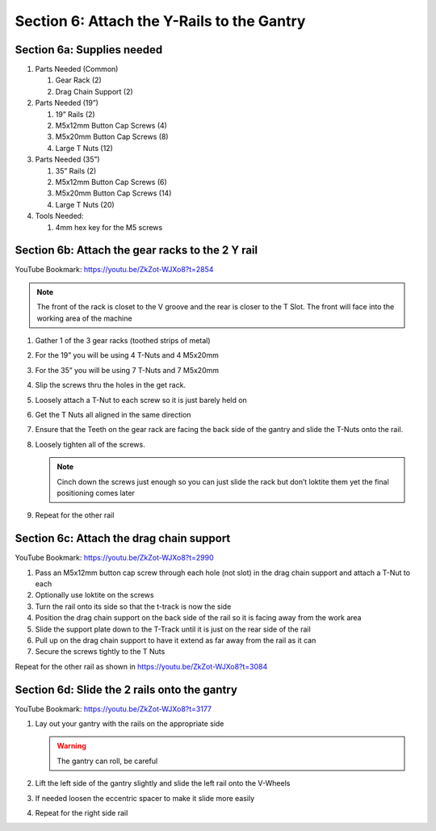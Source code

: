 Section 6: Attach the Y-Rails to the Gantry
===========================================

.. raw:: html

   <iframe width="853" height="480" src="https://www.youtube.com/embed/ZkZot-WJXo8?start=2849" frameborder="0" allow="accelerometer; autoplay; encrypted-media; gyroscope; picture-in-picture" allowfullscreen></iframe>

.. figure:: Section6_start.png
   :width: 80%


Section 6a: Supplies needed
---------------------------
#. Parts Needed (Common)

   #. Gear Rack (2)
   #. Drag Chain Support (2)

#. Parts Needed (19”)

   #. 19” Rails (2)

   #. M5x12mm Button Cap Screws (4)

   #. M5x20mm Button Cap Screws (8)

   #. Large T Nuts (12)

#. Parts Needed (35”)

   #. 35” Rails (2)

   #. M5x12mm Button Cap Screws (6)

   #. M5x20mm Button Cap Screws (14)

   #. Large T Nuts (20)

#. Tools Needed:

   #. 4mm hex key for the M5 screws


Section 6b: Attach the gear racks to the 2 Y rail
-------------------------------------------------

YouTube Bookmark: https://youtu.be/ZkZot-WJXo8?t=2854

.. image:: section_6b_rails.png
   :width: 50%

.. note::  The front of the rack is closet to the V groove and the rear is closer to the T Slot. The front will face into the working area of the machine

1. Gather 1 of the 3 gear racks (toothed strips of metal)

2. For the 19” you will be using 4 T-Nuts and 4 M5x20mm

3. For the 35” you will be using 7 T-Nuts and 7 M5x20mm

4. Slip the screws thru the holes in the get rack.  

5. Loosely attach a T-Nut to each screw so it is just barely held on

6. Get the T Nuts all aligned in the same direction

7. Ensure that the Teeth on the gear rack are facing the back side of the gantry and slide the T-Nuts onto the rail. 

8. Loosely tighten all of the screws.  
   
   .. note:: Cinch down the screws just enough so you can just slide the rack but don’t loktite them yet the final positioning comes later

9. Repeat for the other rail


Section 6c: Attach the drag chain support
-----------------------------------------

YouTube Bookmark: https://youtu.be/ZkZot-WJXo8?t=2990

.. image:: section_6c_drag_chain.png
   :width: 30%

1. Pass an M5x12mm button cap screw through each hole (not slot) in the drag chain support and attach a T-Nut to each

2. Optionally use loktite on the screws

3. Turn the rail onto its side so that the t-track is now the side

4. Position the drag chain support on the back side of the rail so it is facing away from the work area 

5. Slide the support plate down to the T-Track until it is just on the rear side of the rail

6. Pull up on the drag chain support to have it extend as far away from the rail as it can

7. Secure the screws tightly to the T Nuts

Repeat for the other rail as shown in https://youtu.be/ZkZot-WJXo8?t=3084


Section 6d:  Slide the 2 rails onto the gantry
----------------------------------------------

YouTube Bookmark: https://youtu.be/ZkZot-WJXo8?t=3177


.. image:: section_6d_join_gantry_and_rails.png
   :width: 75%

1. Lay out your gantry with the rails on the appropriate side

   .. warning:: The gantry can roll, be careful

2. Lift the left side of the gantry slightly and slide the left rail onto the V-Wheels

3. If needed loosen the eccentric spacer to make it slide more easily

4. Repeat for the right side rail

   .. image:: section_6d_done.png
      :width: 75%
